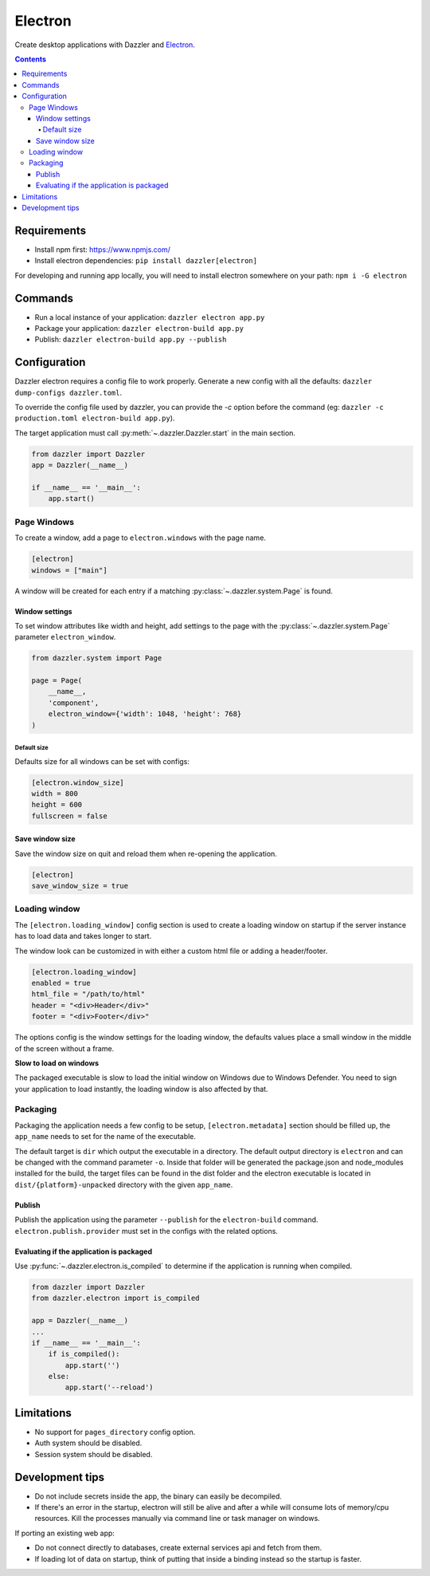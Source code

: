 ********
Electron
********

Create desktop applications with Dazzler and `Electron <https://www.electronjs.org/>`_.

.. contents::

Requirements
============

- Install npm first: https://www.npmjs.com/
- Install electron dependencies: ``pip install dazzler[electron]``

For developing and running app locally, you will need to install electron
somewhere on your path: ``npm i -G electron``

Commands
========

- Run a local instance of your application: ``dazzler electron app.py``
- Package your application: ``dazzler electron-build app.py``
- Publish: ``dazzler electron-build app.py --publish``

Configuration
=============

Dazzler electron requires a config file to work properly.
Generate a new config with all the defaults: ``dazzler dump-configs dazzler.toml``.

To override the config file used by dazzler, you can provide the `-c` option
before the command (eg: ``dazzler -c production.toml electron-build app.py``).

The target application must call :py:meth:`~.dazzler.Dazzler.start` in the main
section.

.. code-block:: python

    from dazzler import Dazzler
    app = Dazzler(__name__)

    if __name__ == '__main__':
        app.start()

Page Windows
------------

To create a window, add a page to ``electron.windows`` with the page name.

.. code-block:: toml

    [electron]
    windows = ["main"]

A window will be created for each entry if a matching :py:class:`~.dazzler.system.Page`
is found.

Window settings
^^^^^^^^^^^^^^^

To set window attributes like width and height, add settings to the page with
the :py:class:`~.dazzler.system.Page` parameter ``electron_window``.

.. code-block:: python

    from dazzler.system import Page

    page = Page(
        __name__,
        'component',
        electron_window={'width': 1048, 'height': 768}
    )

.. seealso::
    - :py:class:`~.dazzler.electron.ElectronWindowSettings`
    - Electron BrowserWindow reference: https://www.electronjs.org/docs/latest/api/browser-window

Default size
++++++++++++

Defaults size for all windows can be set with configs:

.. code-block:: toml

    [electron.window_size]
    width = 800
    height = 600
    fullscreen = false

Save window size
^^^^^^^^^^^^^^^^

Save the window size on quit and reload them when re-opening the application.

.. code-block:: toml

    [electron]
    save_window_size = true

Loading window
--------------

The ``[electron.loading_window]`` config section is used to create a loading
window on startup if the server instance has to load data and takes longer
to start.

The window look can be customized in with either a custom html file or adding a
header/footer.

.. code-block:: toml

    [electron.loading_window]
    enabled = true
    html_file = "/path/to/html"
    header = "<div>Header</div>"
    footer = "<div>Footer</div>"

The options config is the window settings for the loading window, the
defaults values place a small window in the middle of the screen without
a frame.

**Slow to load on windows**

The packaged executable is slow to load the initial window on Windows
due to Windows Defender. You need to sign your application to load instantly,
the loading window is also affected by that.

Packaging
---------

Packaging the application needs a few config to be setup, ``[electron.metadata]``
section should be filled up, the ``app_name`` needs to set for the name
of the executable.

The default target is ``dir`` which output the executable in a directory. The
default output directory is ``electron`` and can be changed with the command
parameter ``-o``. Inside that folder will be generated
the package.json and node_modules installed for the build, the target files
can be found in the dist folder and the electron executable is located in
``dist/{platform}-unpacked`` directory with the given ``app_name``.

Publish
^^^^^^^

Publish the application using the parameter ``--publish`` for the
``electron-build`` command. ``electron.publish.provider`` must set in the
configs with the related options.

Evaluating if the application is packaged
^^^^^^^^^^^^^^^^^^^^^^^^^^^^^^^^^^^^^^^^^

Use :py:func:`~.dazzler.electron.is_compiled` to determine if the application
is running when compiled.

.. code-block:: python

    from dazzler import Dazzler
    from dazzler.electron import is_compiled

    app = Dazzler(__name__)
    ...
    if __name__ == '__main__':
        if is_compiled():
            app.start('')
        else:
            app.start('--reload')

Limitations
===========

- No support for ``pages_directory`` config option.
- Auth system should be disabled.
- Session system should be disabled.

Development tips
================

- Do not include secrets inside the app, the binary can easily be decompiled.
- If there's an error in the startup, electron will still be alive and after a
  while will consume lots of memory/cpu resources. Kill the processes
  manually via command line or task manager on windows.

If porting an existing web app:

- Do not connect directly to databases, create external services api and
  fetch from them.
- If loading lot of data on startup, think of putting that inside a binding
  instead so the startup is faster.
